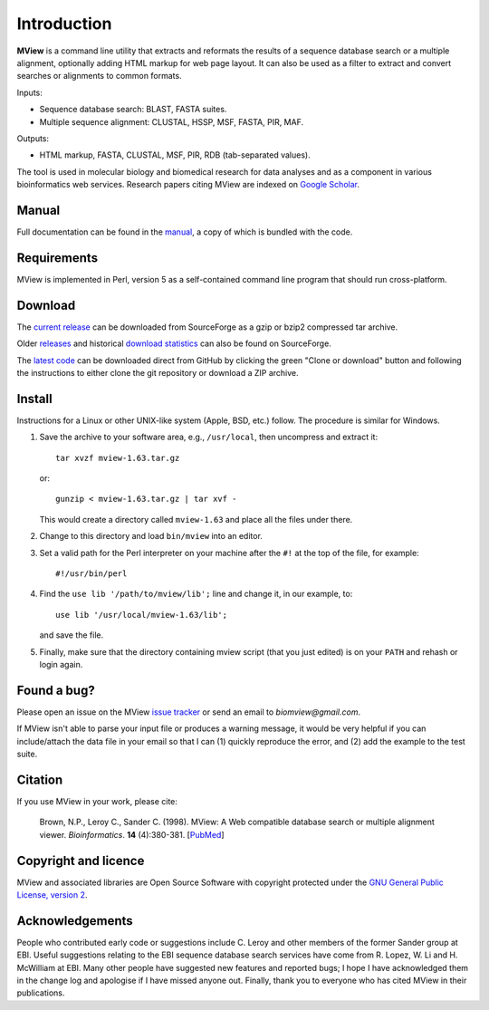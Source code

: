 Introduction
============

**MView** is a command line utility that extracts and reformats the results of
a sequence database search or a multiple alignment, optionally adding HTML
markup for web page layout. It can also be used as a filter to extract and
convert searches or alignments to common formats.

Inputs:

- Sequence database search: BLAST, FASTA suites.
- Multiple sequence alignment: CLUSTAL, HSSP, MSF, FASTA, PIR, MAF.

Outputs:

- HTML markup, FASTA, CLUSTAL, MSF, PIR, RDB (tab-separated values).

The tool is used in molecular biology and biomedical research for data
analyses and as a component in various bioinformatics web services. Research
papers citing MView are indexed on `Google Scholar`_.

.. _Google Scholar:  https://scholar.google.com/citations?user=4ughzM0AAAAJ&hl=en


Manual
^^^^^^

Full documentation can be found in the `manual`_, a copy of which is bundled
with the code.

.. _manual:  https://desmid.github.io/mview/


Requirements
^^^^^^^^^^^^

MView is implemented in Perl, version 5 as a self-contained command line
program that should run cross-platform.


Download
^^^^^^^^

The `current release`_ can be downloaded from SourceForge as a gzip or bzip2
compressed tar archive.

Older `releases`_ and historical `download statistics`_ can also be found on
SourceForge.

The `latest code`_ can be downloaded direct from GitHub by clicking the green
"Clone or download" button and following the instructions to either clone the
git repository or download a ZIP archive.

.. _current release:      https://sourceforge.net/projects/bio-mview/files/bio-mview/mview-1.63/
.. _releases:             https://sourceforge.net/projects/bio-mview/files/bio-mview/
.. _download statistics:  https://sourceforge.net/projects/bio-mview/files/stats/timeline?dates=2005-01-01+to+2025-01-01
.. _latest code:          https://github.com/desmid/mview


Install
^^^^^^^

Instructions for a Linux or other UNIX-like system (Apple, BSD, etc.)
follow. The procedure is similar for Windows.

1. Save the archive to your software area, e.g., ``/usr/local``, then uncompress
   and extract it::
 
     tar xvzf mview-1.63.tar.gz

   or::

     gunzip < mview-1.63.tar.gz | tar xvf -

   This would create a directory called ``mview-1.63`` and place all the files
   under there.

2. Change to this directory and load ``bin/mview`` into an editor.

3. Set a valid path for the Perl interpreter on your machine after the ``#!``
   at the top of the file, for example::

     #!/usr/bin/perl

4. Find the ``use lib '/path/to/mview/lib';`` line and change it, in our
   example, to::

     use lib '/usr/local/mview-1.63/lib';

   and save the file.

5. Finally, make sure that the directory containing mview script (that you
   just edited) is on your ``PATH`` and rehash or login again.


Found a bug?
^^^^^^^^^^^^

Please open an issue on the MView `issue tracker`_ or send an email to
*biomview@gmail.com*.

.. _issue tracker: https://github.com/desmid/mview/issues

If MView isn't able to parse your input file or produces a warning message, it
would be very helpful if you can include/attach the data file in your email so
that I can (1) quickly reproduce the error, and (2) add the example to the
test suite.


Citation
^^^^^^^^

If you use MView in your work, please cite:

    Brown, N.P., Leroy C., Sander C. (1998). MView: A Web compatible database
    search or multiple alignment viewer. *Bioinformatics*. **14** (4):380-381.
    [`PubMed <http://www.ncbi.nlm.nih.gov/pubmed/9632837?dopt=Abstract>`_]


Copyright and licence
^^^^^^^^^^^^^^^^^^^^^

MView and associated libraries are Open Source Software with copyright
protected under the `GNU General Public License, version 2`_.

.. _GNU General Public License, version 2: ../etc/Licence.html


Acknowledgements
^^^^^^^^^^^^^^^^

People who contributed early code or suggestions include C. Leroy and other
members of the former Sander group at EBI. Useful suggestions relating to the
EBI sequence database search services have come from R. Lopez, W. Li and
H. McWilliam at EBI. Many other people have suggested new features and
reported bugs; I hope I have acknowledged them in the change log and apologise
if I have missed anyone out. Finally, thank you to everyone who has cited
MView in their publications.

.. END
